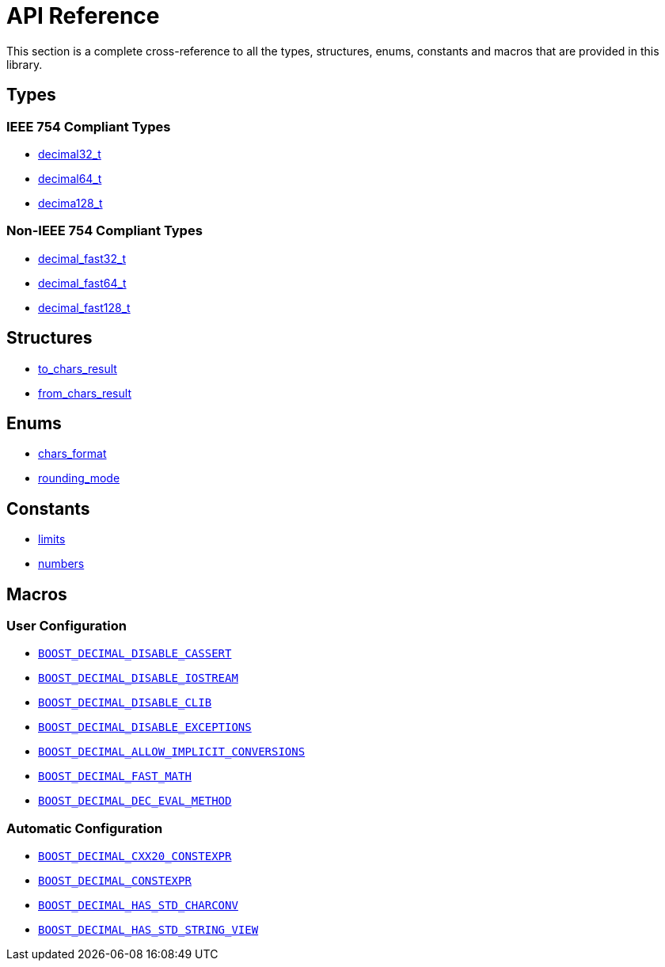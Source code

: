 ////
Copyright 2024 Matt Borland
Distributed under the Boost Software License, Version 1.0.
https://www.boost.org/LICENSE_1_0.txt
////

[#api_reference]
= API Reference
:idprefix: api_ref_

This section is a complete cross-reference to all the types, structures,
enums, constants and macros that are provided in this library.

[#api_ref_types]
== Types

=== IEEE 754 Compliant Types

- xref:decimal32_t.adoc[decimal32_t]
- xref:decimal64_t.adoc[decimal64_t]
- xref:decimal128_t.adoc[decima128_t]

=== Non-IEEE 754 Compliant Types

- xref:decimal_fast32_t.adoc[decimal_fast32_t]
- xref:decimal_fast64_t.adoc[decimal_fast64_t]
- xref:decimal_fast128_t.adoc[decimal_fast128_t]

[#api_ref_structs]
== Structures

- xref:charconv.adoc#to_chars_result[to_chars_result]
- xref:charconv.adoc#from_chars_result[from_chars_result]

[#api_ref_enums]
== Enums

- xref:charconv.adoc#chars_format[chars_format]
- xref:cfenv.adoc[rounding_mode]

[#api_ref_constants]
== Constants

- xref:charconv.adoc#charconv_limits[limits]
- xref:numbers.adoc[numbers]

[#api_ref_macros]
== Macros

=== User Configuration

- xref:config.adoc#configuration_user[`BOOST_DECIMAL_DISABLE_CASSERT`]
- xref:config.adoc#configuration_user[`BOOST_DECIMAL_DISABLE_IOSTREAM`]
- xref:config.adoc#configuration_user[`BOOST_DECIMAL_DISABLE_CLIB`]
- xref:config.adoc#configuration_user[`BOOST_DECIMAL_DISABLE_EXCEPTIONS`]
- xref:config.adoc#configuration_user[`BOOST_DECIMAL_ALLOW_IMPLICIT_CONVERSIONS`]
- xref:config.adoc#configuration_user[`BOOST_DECIMAL_FAST_MATH`]
- xref:config.adoc#configuration_user[`BOOST_DECIMAL_DEC_EVAL_METHOD`]

=== Automatic Configuration

- xref:config.adoc#configuration_automatic[`BOOST_DECIMAL_CXX20_CONSTEXPR`]
- xref:config.adoc#configuration_automatic[`BOOST_DECIMAL_CONSTEXPR`]
- xref:config.adoc#configuration_automatic[`BOOST_DECIMAL_HAS_STD_CHARCONV`]
- xref:config.adoc#configuration_automatic[`BOOST_DECIMAL_HAS_STD_STRING_VIEW`]

